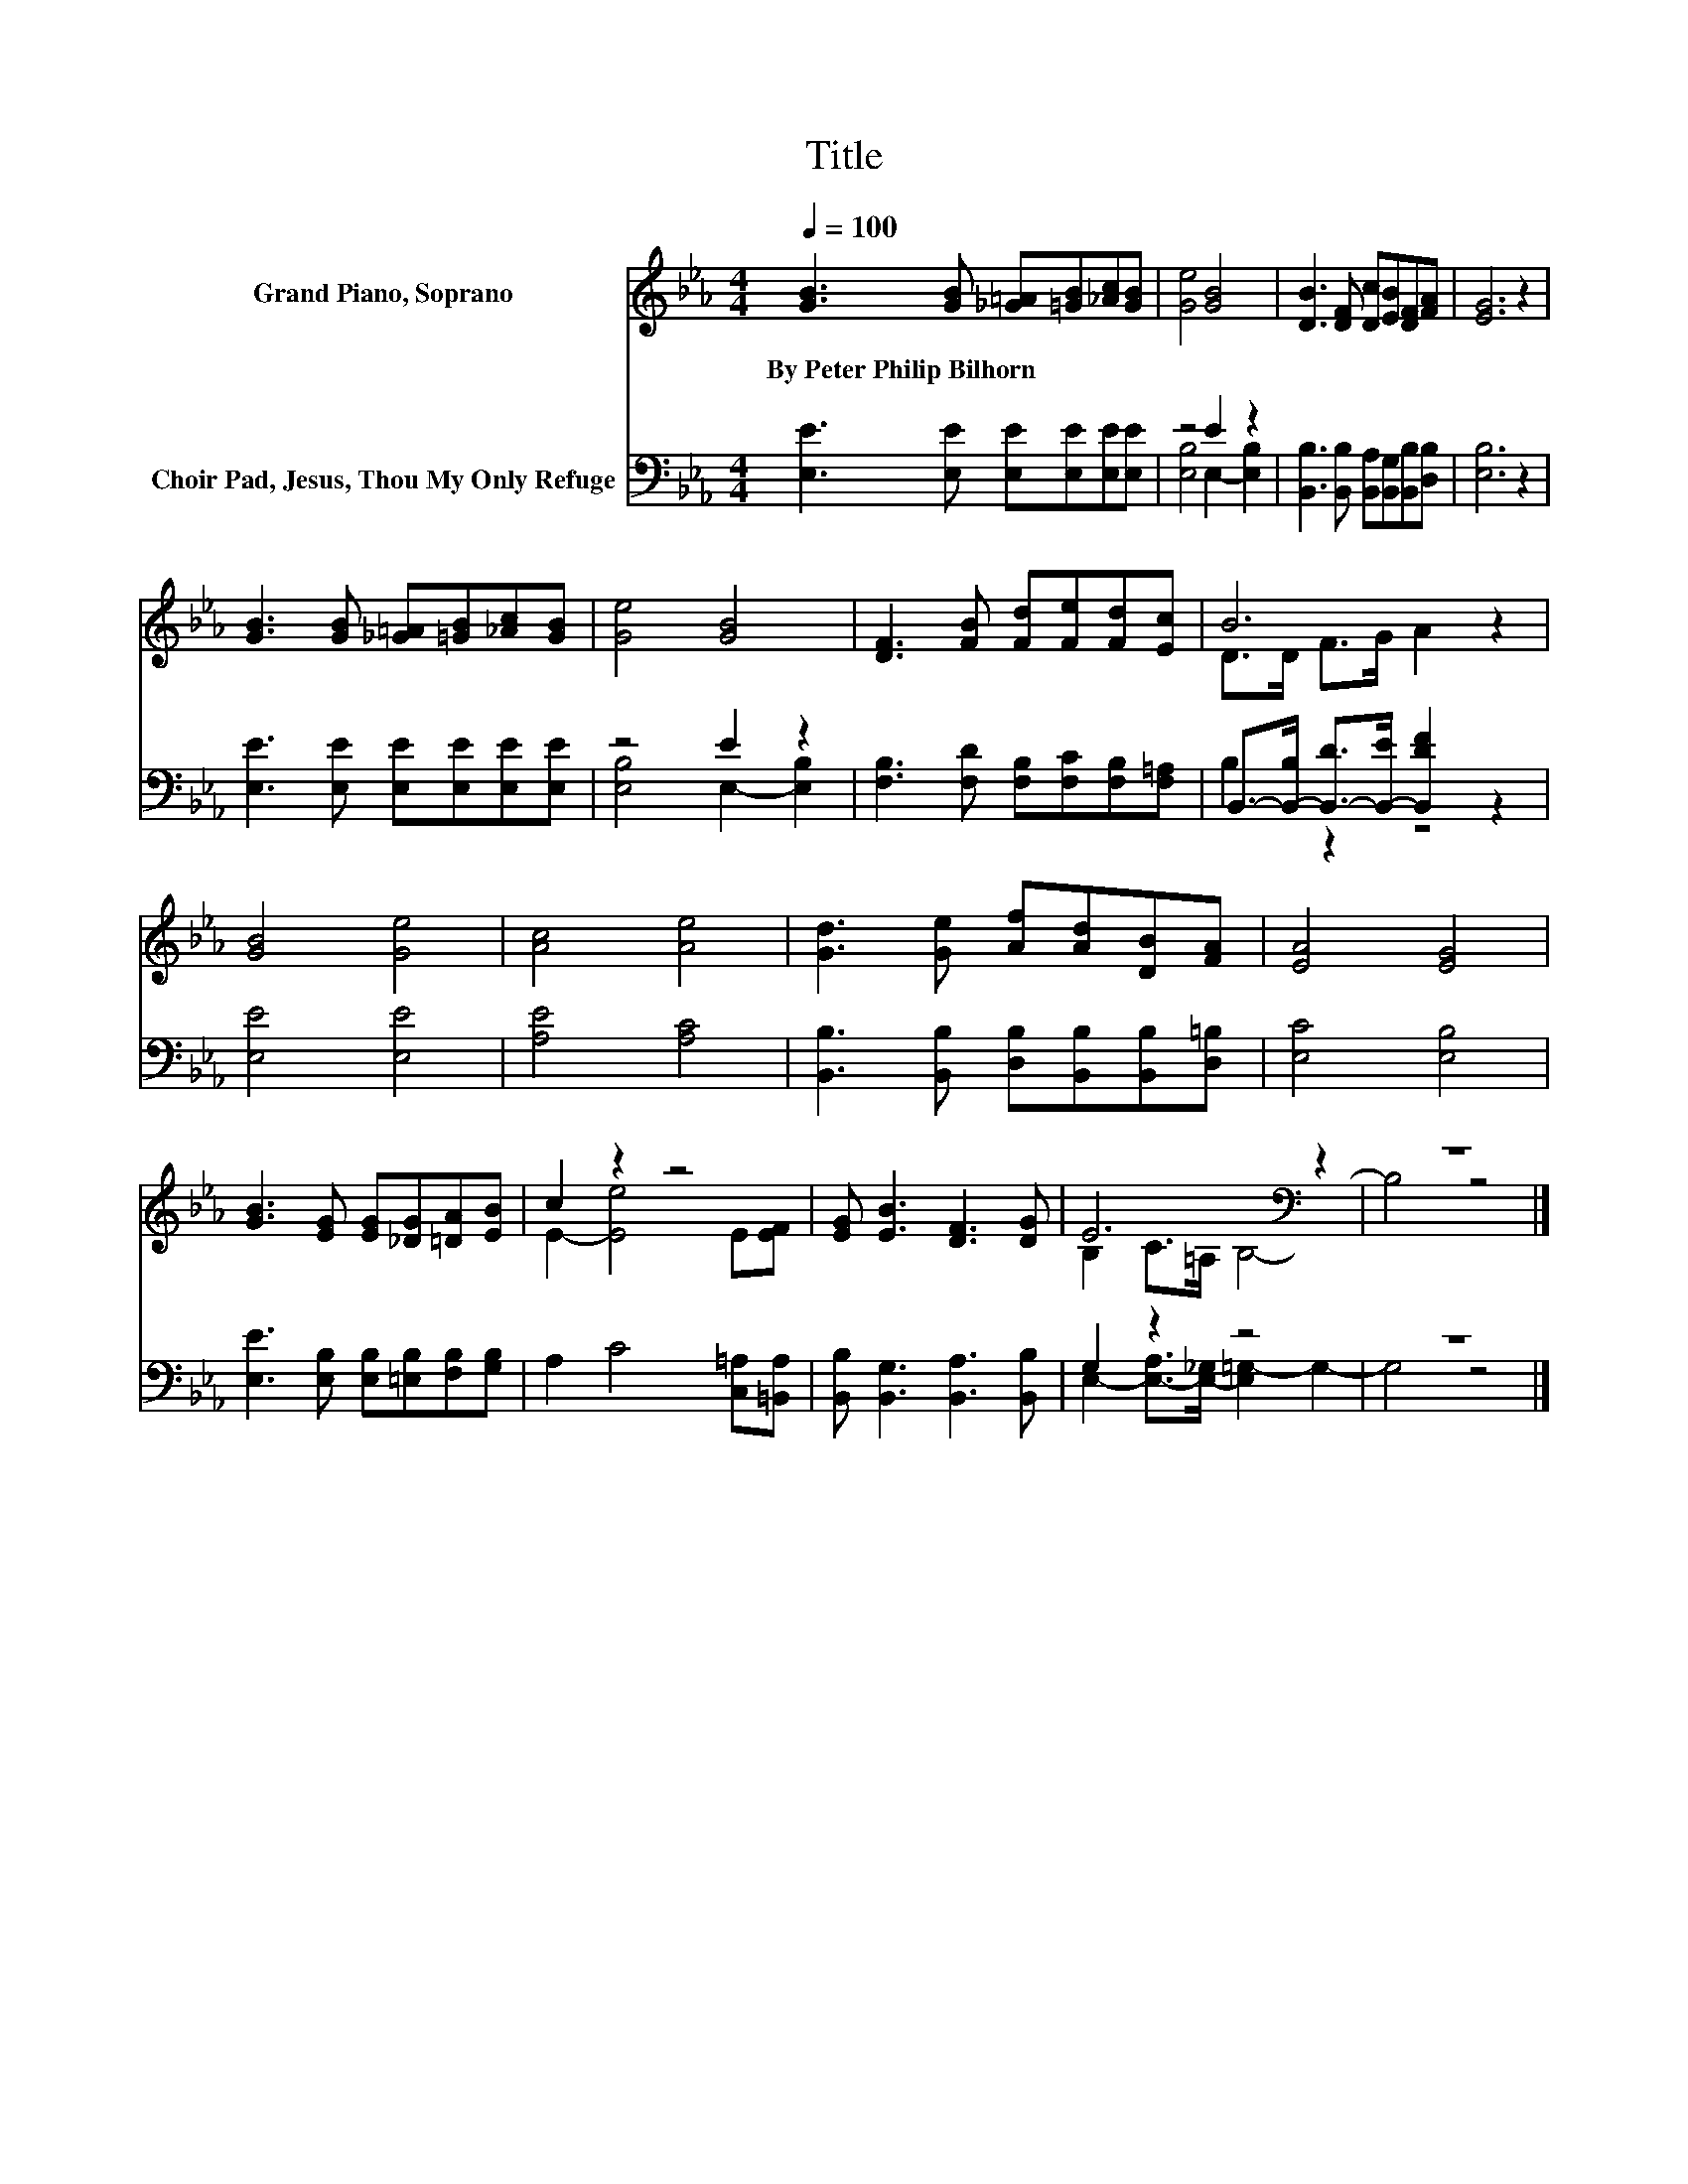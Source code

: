 X:1
T:Title
%%score ( 1 2 ) ( 3 4 )
L:1/8
Q:1/4=100
M:4/4
K:Eb
V:1 treble nm="Grand Piano, Soprano"
V:2 treble 
V:3 bass nm="Choir Pad, Jesus, Thou My Only Refuge"
V:4 bass 
V:1
 [GB]3 [GB] [_G=A][=GB][_Ac][GB] | [Ge]4 [GB]4 | [DB]3 [DF] [Dc][EB][DF][FA] | [EG]6 z2 | %4
w: By~Peter~Philip~Bilhorn * * * * *||||
 [GB]3 [GB] [_G=A][=GB][_Ac][GB] | [Ge]4 [GB]4 | [DF]3 [FB] [Fd][Fe][Fd][Ec] | B6 z2 | %8
w: ||||
 [GB]4 [Ge]4 | [Ac]4 [Ae]4 | [Gd]3 [Ge] [Af][Ad][DB][FA] | [EA]4 [EG]4 | %12
w: ||||
 [GB]3 [EG] [EG][_DG][=DA][EB] | c2 z2 z4 | [EG] [EB]3 [DF]3 [DG] | E6[K:bass] z2 | z8 |] %17
w: |||||
V:2
 x8 | x8 | x8 | x8 | x8 | x8 | x8 | D>D F>G A2 z2 | x8 | x8 | x8 | x8 | x8 | E2- [Ee]4 E[EF] | x8 | %15
 B,2 C>[K:bass]=A, B,4- | B,4 z4 |] %17
V:3
 [E,E]3 [E,E] [E,E][E,E][E,E][E,E] | z4 E2 z2 | [B,,B,]3 [B,,B,] [B,,A,][B,,G,][B,,B,][D,B,] | %3
 [E,B,]6 z2 | [E,E]3 [E,E] [E,E][E,E][E,E][E,E] | z4 E2 z2 | %6
 [F,B,]3 [F,D] [F,B,][F,C][F,B,][F,=A,] | B,,->[B,,-B,] [B,,-D]>[B,,-E] [B,,DF]2 z2 | %8
 [E,E]4 [E,E]4 | [A,E]4 [A,C]4 | [B,,B,]3 [B,,B,] [D,B,][B,,B,][B,,B,][D,=B,] | [E,C]4 [E,B,]4 | %12
 [E,E]3 [E,B,] [E,B,][=E,B,][F,B,][G,B,] | A,2 C4 [C,=A,][=B,,A,] | %14
 [B,,B,] [B,,G,]3 [B,,A,]3 [B,,B,] | G,2 z2 z4 | z8 |] %17
V:4
 x8 | [E,B,]4 E,2- [E,B,]2 | x8 | x8 | x8 | [E,B,]4 E,2- [E,B,]2 | x8 | B,2 z2 z4 | x8 | x8 | x8 | %11
 x8 | x8 | x8 | x8 | E,2- [E,-A,]>[E,-_G,] [E,=G,-]2 G,2- | G,4 z4 |] %17

